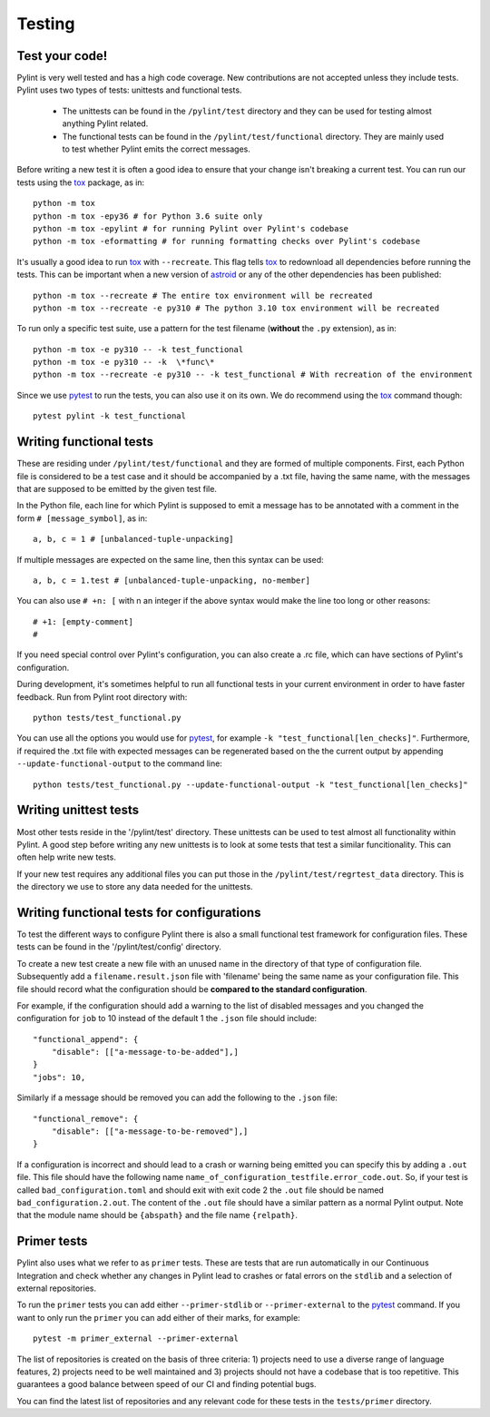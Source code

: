 .. -*- coding: utf-8 -*-
.. _testing:

==============
 Testing
==============

.. _test_your_code:

Test your code!
----------------

Pylint is very well tested and has a high code coverage. New contributions are not accepted
unless they include tests.
Pylint uses two types of tests: unittests and functional tests.

  - The unittests can be found in the ``/pylint/test`` directory and they can
    be used for testing almost anything Pylint related.

  - The functional tests can be found in the ``/pylint/test/functional`` directory. They are
    mainly used to test whether Pylint emits the correct messages.

Before writing a new test it is often a good idea to ensure that your change isn't
breaking a current test. You can run our tests using the tox_ package, as in::

    python -m tox
    python -m tox -epy36 # for Python 3.6 suite only
    python -m tox -epylint # for running Pylint over Pylint's codebase
    python -m tox -eformatting # for running formatting checks over Pylint's codebase

It's usually a good idea to run tox_ with ``--recreate``. This flag tells tox_ to redownload
all dependencies before running the tests. This can be important when a new version of
astroid_ or any of the other dependencies has been published::

    python -m tox --recreate # The entire tox environment will be recreated
    python -m tox --recreate -e py310 # The python 3.10 tox environment will be recreated


To run only a specific test suite, use a pattern for the test filename
(**without** the ``.py`` extension), as in::

    python -m tox -e py310 -- -k test_functional
    python -m tox -e py310 -- -k  \*func\*
    python -m tox --recreate -e py310 -- -k test_functional # With recreation of the environment

Since we use pytest_ to run the tests, you can also use it on its own.
We do recommend using the tox_ command though::

    pytest pylint -k test_functional

Writing functional tests
------------------------

These are residing under ``/pylint/test/functional`` and they are formed of multiple
components. First, each Python file is considered to be a test case and it
should be accompanied by a .txt file, having the same name, with the messages
that are supposed to be emitted by the given test file.

In the Python file, each line for which Pylint is supposed to emit a message
has to be annotated with a comment in the form ``# [message_symbol]``, as in::

    a, b, c = 1 # [unbalanced-tuple-unpacking]

If multiple messages are expected on the same line, then this syntax can be used::

    a, b, c = 1.test # [unbalanced-tuple-unpacking, no-member]

You can also use ``# +n: [`` with n an integer if the above syntax would make the line too long or other reasons::

    # +1: [empty-comment]
    #

If you need special control over Pylint's configuration, you can also create a .rc file, which
can have sections of Pylint's configuration.

During development, it's sometimes helpful to run all functional tests in your
current environment in order to have faster feedback. Run from Pylint root directory with::

    python tests/test_functional.py

You can use all the options you would use for pytest_, for example ``-k "test_functional[len_checks]"``.
Furthermore, if required the .txt file with expected messages can be regenerated based
on the the current output by appending ``--update-functional-output`` to the command line::

    python tests/test_functional.py --update-functional-output -k "test_functional[len_checks]"

Writing unittest tests
------------------------

Most other tests reside in the '/pylint/test' directory. These unittests can be used to test
almost all functionality within Pylint. A good step before writing any new unittests is to look
at some tests that test a similar funcitionality. This can often help write new tests.

If your new test requires any additional files you can put those in the
``/pylint/test/regrtest_data`` directory. This is the directory we use to store any data needed for
the unittests.


Writing functional tests for configurations
-------------------------------------------

To test the different ways to configure Pylint there is also a small functional test framework
for configuration files. These tests can be found in the '/pylint/test/config' directory.

To create a new test create a new file with an unused name in the directory of that type
of configuration file. Subsequently add a ``filename.result.json`` file with 'filename'
being the same name as your configuration file. This file should record
what the configuration should be **compared to the standard configuration**.

For example, if the configuration should add a warning to the list of disabled messages
and you changed the configuration for ``job`` to 10 instead of the default 1 the
``.json`` file should include::

    "functional_append": {
        "disable": [["a-message-to-be-added"],]
    }
    "jobs": 10,

Similarly if a message should be removed you can add the following to the ``.json`` file::

    "functional_remove": {
        "disable": [["a-message-to-be-removed"],]
    }

If a configuration is incorrect and should lead to a crash or warning being emitted you can
specify this by adding a ``.out`` file. This file should have the following name
``name_of_configuration_testfile.error_code.out``. So, if your test is called ``bad_configuration.toml``
and should exit with exit code 2 the ``.out`` file should be named ``bad_configuration.2.out``.
The content of the ``.out`` file should have a similar pattern as a normal Pylint output. Note that the
module name should be ``{abspath}`` and the file name ``{relpath}``.

Primer tests
-------------------------------------------

Pylint also uses what we refer to as ``primer`` tests. These are tests that are run automatically
in our Continuous Integration and check whether any changes in Pylint lead to crashes or fatal errors
on the ``stdlib`` and a selection of external repositories.

To run the ``primer`` tests you can add either ``--primer-stdlib`` or ``--primer-external`` to the
pytest_ command. If you want to only run the ``primer`` you can add either of their marks, for example::

    pytest -m primer_external --primer-external

The list of repositories is created on the basis of three criteria: 1) projects need to use a diverse
range of language features, 2) projects need to be well maintained and 3) projects should not have a codebase
that is too repetitive. This guarantees a good balance between speed of our CI and finding potential bugs.

You can find the latest list of repositories and any relevant code for these tests in the ``tests/primer``
directory.

.. _tox: https://tox.readthedocs.io/en/latest/
.. _pytest: https://pytest.readthedocs.io/en/latest/
.. _astroid: https://github.com/pycqa/astroid
